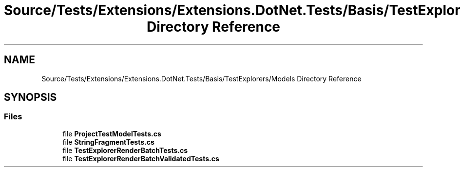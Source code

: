 .TH "Source/Tests/Extensions/Extensions.DotNet.Tests/Basis/TestExplorers/Models Directory Reference" 3 "Version 1.0.0" "Luthetus.Ide" \" -*- nroff -*-
.ad l
.nh
.SH NAME
Source/Tests/Extensions/Extensions.DotNet.Tests/Basis/TestExplorers/Models Directory Reference
.SH SYNOPSIS
.br
.PP
.SS "Files"

.in +1c
.ti -1c
.RI "file \fBProjectTestModelTests\&.cs\fP"
.br
.ti -1c
.RI "file \fBStringFragmentTests\&.cs\fP"
.br
.ti -1c
.RI "file \fBTestExplorerRenderBatchTests\&.cs\fP"
.br
.ti -1c
.RI "file \fBTestExplorerRenderBatchValidatedTests\&.cs\fP"
.br
.in -1c
